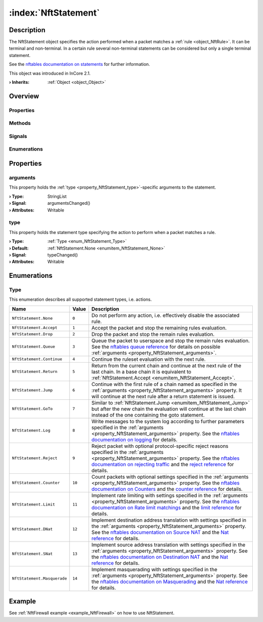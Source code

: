 
.. _object_NftStatement:


:index:`NftStatement`
---------------------

Description
***********

The NftStatement object specifies the action performed when a packet matches a :ref:`rule <object_NftRule>`. It can be terminal and non-terminal. In a certain rule several non-terminal statements can be considered but only a single terminal statement.

See the `nftables documentation on statements <https://wiki.nftables.org/wiki-nftables/index.php/Quick_reference-nftables_in_10_minutes#Statements>`_ for further information.

This object was introduced in InCore 2.1.

:**› Inherits**: :ref:`Object <object_Object>`

Overview
********

Properties
++++++++++

.. hlist::
  :columns: 1

  * :ref:`arguments <property_NftStatement_arguments>`
  * :ref:`type <property_NftStatement_type>`
  * :ref:`Object.objectId <property_Object_objectId>`
  * :ref:`Object.parent <property_Object_parent>`

Methods
+++++++

.. hlist::
  :columns: 1

  * :ref:`Object.deserializeProperties() <method_Object_deserializeProperties>`
  * :ref:`Object.fromJson() <method_Object_fromJson>`
  * :ref:`Object.toJson() <method_Object_toJson>`

Signals
+++++++

.. hlist::
  :columns: 1

  * :ref:`Object.completed() <signal_Object_completed>`

Enumerations
++++++++++++

.. hlist::
  :columns: 1

  * :ref:`Type <enum_NftStatement_Type>`



Properties
**********


.. _property_NftStatement_arguments:

.. _signal_NftStatement_argumentsChanged:

.. index::
   single: arguments

arguments
+++++++++

This property holds the :ref:`type <property_NftStatement_type>`-specific arguments to the statement.

:**› Type**: StringList
:**› Signal**: argumentsChanged()
:**› Attributes**: Writable


.. _property_NftStatement_type:

.. _signal_NftStatement_typeChanged:

.. index::
   single: type

type
++++

This property holds the statement type specifying the action to perform when a packet matches a rule.

:**› Type**: :ref:`Type <enum_NftStatement_Type>`
:**› Default**: :ref:`NftStatement.None <enumitem_NftStatement_None>`
:**› Signal**: typeChanged()
:**› Attributes**: Writable

Enumerations
************


.. _enum_NftStatement_Type:

.. index::
   single: Type

Type
++++

This enumeration describes all supported statement types, i.e. actions.

.. index::
   single: NftStatement.None
.. index::
   single: NftStatement.Accept
.. index::
   single: NftStatement.Drop
.. index::
   single: NftStatement.Queue
.. index::
   single: NftStatement.Continue
.. index::
   single: NftStatement.Return
.. index::
   single: NftStatement.Jump
.. index::
   single: NftStatement.GoTo
.. index::
   single: NftStatement.Log
.. index::
   single: NftStatement.Reject
.. index::
   single: NftStatement.Counter
.. index::
   single: NftStatement.Limit
.. index::
   single: NftStatement.DNat
.. index::
   single: NftStatement.SNat
.. index::
   single: NftStatement.Masquerade
.. list-table::
  :widths: auto
  :header-rows: 1

  * - Name
    - Value
    - Description

      .. _enumitem_NftStatement_None:
  * - ``NftStatement.None``
    - ``0``
    - Do not perform any action, i.e. effectively disable the associated rule.

      .. _enumitem_NftStatement_Accept:
  * - ``NftStatement.Accept``
    - ``1``
    - Accept the packet and stop the remaining rules evaluation.

      .. _enumitem_NftStatement_Drop:
  * - ``NftStatement.Drop``
    - ``2``
    - Drop the packet and stop the remain rules evaluation.

      .. _enumitem_NftStatement_Queue:
  * - ``NftStatement.Queue``
    - ``3``
    - Queue the packet to userspace and stop the remain rules evaluation. See the `nftables queue reference <https://wiki.nftables.org/wiki-nftables/index.php/Quick_reference-nftables_in_10_minutes#Queue>`_ for details on possible :ref:`arguments <property_NftStatement_arguments>`.

      .. _enumitem_NftStatement_Continue:
  * - ``NftStatement.Continue``
    - ``4``
    - Continue the ruleset evaluation with the next rule.

      .. _enumitem_NftStatement_Return:
  * - ``NftStatement.Return``
    - ``5``
    - Return from the current chain and continue at the next rule of the last chain. In a base chain it is equivalent to :ref:`NftStatement.Accept <enumitem_NftStatement_Accept>`.

      .. _enumitem_NftStatement_Jump:
  * - ``NftStatement.Jump``
    - ``6``
    - Continue with the first rule of a chain named as specified in the :ref:`arguments <property_NftStatement_arguments>` property. It will continue at the next rule after a return statement is issued.

      .. _enumitem_NftStatement_GoTo:
  * - ``NftStatement.GoTo``
    - ``7``
    - Similar to :ref:`NftStatement.Jump <enumitem_NftStatement_Jump>` but after the new chain the evaluation will continue at the last chain instead of the one containing the goto statement.

      .. _enumitem_NftStatement_Log:
  * - ``NftStatement.Log``
    - ``8``
    - Write messages to the system log according to further parameters specified in the :ref:`arguments <property_NftStatement_arguments>` property. See the `nftables documentation on logging <https://wiki.nftables.org/wiki-nftables/index.php/Quick_reference-nftables_in_10_minutes#Log>`_ for details.

      .. _enumitem_NftStatement_Reject:
  * - ``NftStatement.Reject``
    - ``9``
    - Reject packet with optional protocol-specific reject reasons specified in the :ref:`arguments <property_NftStatement_arguments>` property. See the `nftables documentation on rejecting traffic <https://wiki.nftables.org/wiki-nftables/index.php/Rejecting_traffic>`_ and the `reject reference <https://wiki.nftables.org/wiki-nftables/index.php/Quick_reference-nftables_in_10_minutes#Reject>`_ for details.

      .. _enumitem_NftStatement_Counter:
  * - ``NftStatement.Counter``
    - ``10``
    - Count packets with optional settings specified in the :ref:`arguments <property_NftStatement_arguments>` property. See the `nftables documentation on Counters <https://wiki.nftables.org/wiki-nftables/index.php/Counters>`_ and the `counter reference <https://wiki.nftables.org/wiki-nftables/index.php/Quick_reference-nftables_in_10_minutes#Counter>`_ for details.

      .. _enumitem_NftStatement_Limit:
  * - ``NftStatement.Limit``
    - ``11``
    - Implement rate limiting with settings specified in the :ref:`arguments <property_NftStatement_arguments>` property. See the `nftables documentation on Rate limit matchings <https://wiki.nftables.org/wiki-nftables/index.php/Rate_limiting_matchings>`_ and the `limit reference <https://wiki.nftables.org/wiki-nftables/index.php/Quick_reference-nftables_in_10_minutes#Limit>`_ for details.

      .. _enumitem_NftStatement_DNat:
  * - ``NftStatement.DNat``
    - ``12``
    - Implement destination address translation with settings specified in the :ref:`arguments <property_NftStatement_arguments>` property. See the `nftables documentation on Source NAT <https://wiki.nftables.org/wiki-nftables/index.php/Performing_Network_Address_Translation_(NAT)#Source_NAT>`_ and the `Nat reference <https://wiki.nftables.org/wiki-nftables/index.php/Quick_reference-nftables_in_10_minutes#Nat>`_ for details.

      .. _enumitem_NftStatement_SNat:
  * - ``NftStatement.SNat``
    - ``13``
    - Implement source address translation with settings specified in the :ref:`arguments <property_NftStatement_arguments>` property. See the `nftables documentation on Destination NAT <https://wiki.nftables.org/wiki-nftables/index.php/Performing_Network_Address_Translation_(NAT)#Destination_NAT>`_ and the `Nat reference <https://wiki.nftables.org/wiki-nftables/index.php/Quick_reference-nftables_in_10_minutes#Nat>`_ for details.

      .. _enumitem_NftStatement_Masquerade:
  * - ``NftStatement.Masquerade``
    - ``14``
    - Implement masquerading with settings specified in the :ref:`arguments <property_NftStatement_arguments>` property. See the `nftables documentation on Masquerading <https://wiki.nftables.org/wiki-nftables/index.php/Performing_Network_Address_Translation_(NAT)#Masquerading>`_ and the `Nat reference <https://wiki.nftables.org/wiki-nftables/index.php/Quick_reference-nftables_in_10_minutes#Nat>`_ for details.

Example
*******
See :ref:`NftFirewall example <example_NftFirewall>` on how to use NftStatement.
